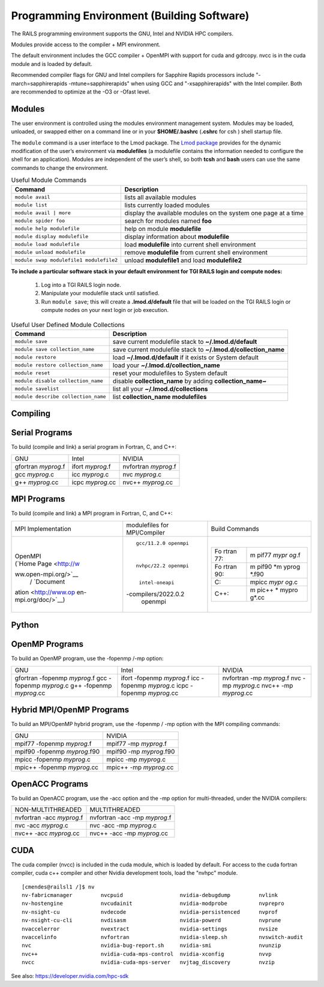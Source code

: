 Programming Environment (Building Software)
===============================================

The RAILS programming environment supports the GNU, Intel
and NVIDIA HPC compilers.

Modules provide access to the compiler + MPI environment.

The default environment includes the GCC compiler + OpenMPI with
support for cuda and gdrcopy. nvcc is in the cuda module and is loaded
by default.

Recommended compiler flags for GNU and Intel compilers for
Sapphire Rapids processors include "-march=sapphirerapids -mtune=sapphirerapids"
when using GCC and "-xsapphirerapids" with the Intel compiler. Both are recommended
to optimize at the -O3 or -Ofast level.


Modules
-------------------------

The user environment is controlled using the modules environment management system. 
Modules may be loaded, unloaded, or swapped either on a command line or in your **$HOME/.bashrc** (**.cshrc** for csh ) shell startup file.

The ``module`` command is a user interface to the Lmod package. 
The `Lmod package <https://lmod.readthedocs.io/en/latest/010_user.html>`_ provides for the dynamic modification of the user’s environment via **modulefiles** (a modulefile contains the information needed to configure the shell for an application). 
Modules are independent of the user’s shell, so both **tcsh** and **bash** users can use the same commands to change the environment.

.. table:: Useful Module Commands

   =========================================== ==========================
   Command                                     Description                      
   =========================================== ==========================
   ``module avail``                            lists all available modules      
   ``module list``                             lists currently loaded modules
   ``module avail | more``		           display the available modules on the system one page at a time
   ``module spider foo``                       search for modules named **foo**     
   ``module help modulefile``                  help on module **modulefile**        
   ``module display modulefile``               display information about **modulefile**      
   ``module load modulefile``                  load **modulefile** into current shell environment     
   ``module unload modulefile``                remove **modulefile** from current shell environment  
   ``module swap modulefile1 modulefile2``     unload **modulefile1** and load **modulefile2**  
   =========================================== ==========================

**To include a particular software stack in your default environment for TGI RAILS login and compute nodes:**

  #. Log into a TGI RAILS login node. 
  #. Manipulate your modulefile stack until satisfied. 
  #. Run ``module save``; this will create a **.lmod.d/default** file that will be loaded on the TGI RAILS login or compute nodes on your next login or job execution.

.. table:: Useful User Defined Module Collections

   ==================================== =======================
   Command                              Description                      
   ==================================== =======================
   ``module save``                      save current modulefile stack to **~/.lmod.d/default** 
   ``module save collection_name``      save current modulefile stack to **~/.lmod.d/collection_name**
   ``module restore``                   load **~/.lmod.d/default** if it exists or System default    
   ``module restore collection_name``   load your **~/.lmod.d/collection_name**                       
   ``module reset``                     reset your modulefiles to System default 
   ``module disable collection_name``   disable **collection_name** by adding **collection_name~**      
   ``module savelist``                  list all your **~/.lmod.d/collections**                   
   ``module describe collection_name``  list **collection_name modulefiles** 
   ==================================== =======================


Compiling
-------------------------

Serial Programs
----------

To build (compile and link) a serial program in Fortran, C, and C++:

=================== ================= ====================
GNU                 Intel             NVIDIA
gfortran *myprog*.f ifort *myprog*.f  nvfortran *myprog*.f
gcc *myprog*.c      icc *myprog*.c    nvc *myprog*.c
g++ *myprog*.cc     icpc *myprog*.cc  nvc++ *myprog*.cc
=================== ================= ====================

MPI Programs
-------------------------
To build (compile and link) a MPI program in Fortran, C, and C++:

+----------------------+----------------------+----------------------+
| MPI Implementation   | modulefiles for      | Build Commands       |
|                      | MPI/Compiler         |                      |
+----------------------+----------------------+----------------------+
| |                    | ::                   | |                    |
|                      |                      |                      |
| | OpenMPI            |                      | +-------+-------+    |
| | (`Home             |                      | | Fo    | m     |    |
|   Page <http://w     |                      | | rtran | pif77 |    |
| ww.open-mpi.org/>`__ |                      | | 77:   | *mypr |    |
|   /                  |                      | |       | og*.f |    |
|   `Document          |   gcc/11.2.0 openmpi | +-------+-------+    |
| ation <http://www.op |                      | | Fo    | m     |    |
| en-mpi.org/doc/>`__) |                      | | rtran | pif90 |    |
|                      |                      | | 90:   | *m    |    |
|                      |   nvhpc/22.2 openmpi | |       | yprog |    |
|                      |                      | |       | *.f90 |    |
|                      |                      | +-------+-------+    |
|                      |    intel-oneapi      | | C:    | mpicc |    |
|                      | -compilers/2022.0.2  | |       | *mypr |    |
|                      |    openmpi           | |       | og*.c |    |
|                      |                      | +-------+-------+    |
|                      |                      | | C++:  | m     |    |
|                      |                      | |       | pic++ |    |
|                      |                      | |       | *     |    |
|                      |                      | |       | mypro |    |
|                      |                      | |       | g*.cc |    |
|                      |                      | +-------+-------+    |
|                      |                      |                      |
|                      |                      | |                    |
+----------------------+----------------------+----------------------+

Python
-------------------------

OpenMP Programs
-------------------------

To build an OpenMP program, use the -fopenmp /-mp option:

+----------------------+----------------------+----------------------+
| GNU                  | Intel                | NVIDIA               |
+----------------------+----------------------+----------------------+
| gfortran -fopenmp    | ifort -fopenmp       | nvfortran -mp        |
| *myprog*.f           | *myprog*.f           | *myprog*.f           |
| gcc -fopenmp         | icc -fopenmp         | nvc -mp *myprog*.c   |
| *myprog*.c           | *myprog*.c           | nvc++ -mp            |
| g++ -fopenmp         | icpc -fopenmp        | *myprog*.cc          |
| *myprog*.cc          | *myprog*.cc          |                      |
+----------------------+----------------------+----------------------+

Hybrid MPI/OpenMP Programs
-------------------

To build an MPI/OpenMP hybrid program, use the -fopenmp / -mp option
with the MPI compiling commands:

============================ =======================
GNU                            NVIDIA 
mpif77 -fopenmp *myprog*.f     mpif77 -mp *myprog*.f
mpif90 -fopenmp *myprog*.f90   mpif90 -mp *myprog*.f90
mpicc -fopenmp *myprog*.c      mpicc -mp *myprog*.c
mpic++ -fopenmp *myprog*.cc    mpic++ -mp *myprog*.cc
============================ =======================


OpenACC Programs
-------------------------

To build an OpenACC program, use the -acc option and the -mp option for
multi-threaded, under the NVIDIA compilers:

========================= =============================
NON-MULTITHREADED           MULTITHREADED
nvfortran -acc *myprog*.f   nvfortran -acc -mp *myprog*.f
nvc -acc *myprog*.c         nvc -acc -mp *myprog*.c
nvc++ -acc *myprog*.cc      nvc++ -acc -mp *myprog*.cc
========================= =============================

CUDA
-------------------------

The cuda compiler (nvcc) is included in the cuda module, which is loaded by
default. For access to the cuda fortran compiler, cuda c++ compiler and other
Nvidia development tools, load the "nvhpc" module.

::

  [cmendes@railsl1 /]$ nv
  nv-fabricmanager         nvcpuid                  nvidia-debugdump         nvlink
  nv-hostengine            nvcudainit               nvidia-modprobe          nvprepro
  nv-nsight-cu             nvdecode                 nvidia-persistenced      nvprof
  nv-nsight-cu-cli         nvdisasm                 nvidia-powerd            nvprune
  nvaccelerror             nvextract                nvidia-settings          nvsize
  nvaccelinfo              nvfortran                nvidia-sleep.sh          nvswitch-audit
  nvc                      nvidia-bug-report.sh     nvidia-smi               nvunzip
  nvc++                    nvidia-cuda-mps-control  nvidia-xconfig           nvvp
  nvcc                     nvidia-cuda-mps-server   nvjtag_discovery         nvzip

See also: https://developer.nvidia.com/hpc-sdk
